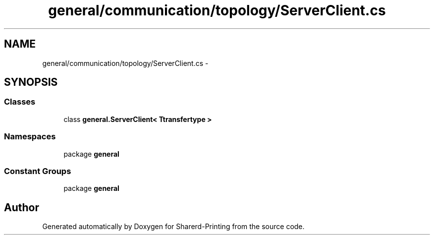 .TH "general/communication/topology/ServerClient.cs" 3 "Wed Jun 19 2013" "Sharerd-Printing" \" -*- nroff -*-
.ad l
.nh
.SH NAME
general/communication/topology/ServerClient.cs \- 
.SH SYNOPSIS
.br
.PP
.SS "Classes"

.in +1c
.ti -1c
.RI "class \fBgeneral\&.ServerClient< Ttransfertype >\fP"
.br
.in -1c
.SS "Namespaces"

.in +1c
.ti -1c
.RI "package \fBgeneral\fP"
.br
.in -1c
.SS "Constant Groups"

.in +1c
.ti -1c
.RI "package \fBgeneral\fP"
.br
.in -1c
.SH "Author"
.PP 
Generated automatically by Doxygen for Sharerd-Printing from the source code\&.
